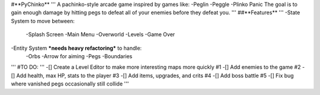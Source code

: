 #**PyChinko**
'''
A pachinko-style arcade game inspired by games like:
-Peglin
-Peggle
-Plinko Panic
The goal is to gain enough damage by hitting pegs to defeat
all of your enemies before they defeat you.
'''
##**Features**
'''
-State System to move between:
 -Splash Screen
 -Main Menu
 -Overworld
 -Levels
 -Game Over
-Entity System ***needs heavy refactoring*** to handle:
 -Orbs
 -Arrow for aiming
 -Pegs
 -Boundaries
'''
#TO DO:
'''
-[] Create a Level Editor to make more interesting maps more quickly #1
-[] Add enemies to the game #2
-[] Add health, max HP, stats to the player #3
-[] Add items, upgrades, and crits #4
-[] Add boss battle #5
-[] Fix bug where vanished pegs occasionally still collide
'''